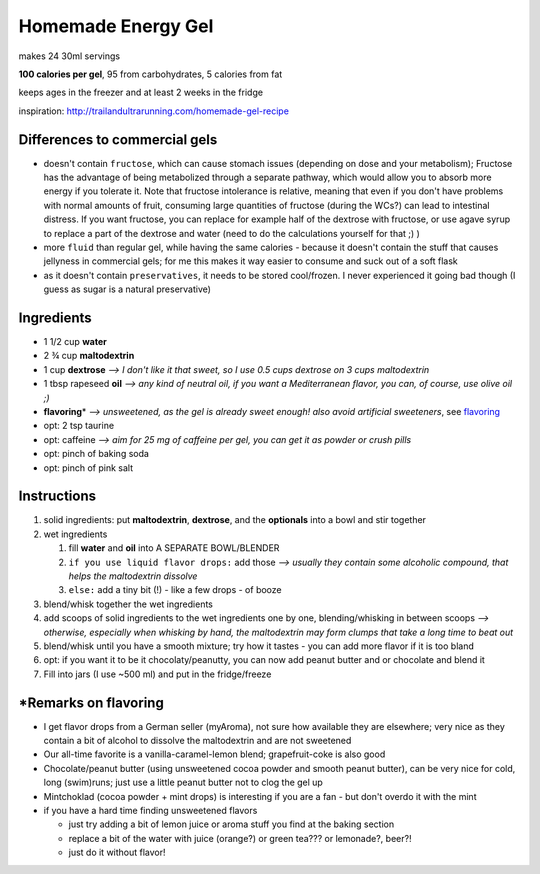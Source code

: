 Homemade Energy Gel
###########

makes 24 30ml servings

**100 calories per gel**, 95 from carbohydrates, 5 calories from fat

keeps ages in the freezer and at least 2 weeks in the fridge

inspiration: http://trailandultrarunning.com/homemade-gel-recipe


Differences to commercial gels
**********

-  doesn't contain ``fructose``, which can cause stomach issues (depending on dose and your metabolism); Fructose has the advantage of being metabolized through a separate pathway, which would allow you to   absorb more energy if you tolerate it. Note that fructose intolerance is relative, meaning that even if you don't have problems with normal amounts of fruit, consuming large quantities of fructose (during the
   WCs?) can lead to intestinal distress. If you want fructose, you can replace for example half of the dextrose with fructose, or use agave syrup to replace a part of the dextrose and water (need to do the
   calculations yourself for that ;) )

-  more ``fluid`` than regular gel, while having the same calories - because it doesn't contain the stuff that causes jellyness in commercial gels; for me this makes it way easier to consume and suck out of a soft flask

-  as it doesn't contain ``preservatives``, it needs to be stored cool/frozen. I never experienced it going bad though (I guess as sugar is a natural preservative)


Ingredients
**********

*  1 1/2 cup **water**

*  2 ¾ cup **maltodextrin**

*  1 cup **dextrose** *--> I don't like it that sweet, so I use 0.5 cups dextrose on 3 cups maltodextrin*

*  1 tbsp rapeseed **oil** *--> any kind of neutral oil, if you want a Mediterranean flavor, you can, of course, use olive oil ;)*

*  **flavoring**\ \* *--> unsweetened, as the gel is already sweet enough! also avoid artificial sweeteners*, see flavoring_

*  opt: 2 tsp taurine

*  opt: caffeine *--> aim for 25 mg of caffeine per gel, you can get it as powder or crush pills*

*  opt: pinch of baking soda

*  opt: pinch of pink salt


Instructions
**********

#. solid ingredients: put **maltodextrin**, **dextrose**, and the **optionals** into a bowl and stir together

#. wet ingredients


   #. fill **water** and **oil** into A SEPARATE BOWL/BLENDER

   #. ``if you use liquid flavor drops:`` add those *--> usually they contain some alcoholic compound, that helps the maltodextrin dissolve*

   #. ``else:`` add a tiny bit (!) - like a few drops - of booze


#. blend/whisk together the wet ingredients

#. add scoops of solid ingredients to the wet ingredients one by one, blending/whisking in between scoops *--> otherwise, especially when whisking by hand, the maltodextrin may form clumps that take a long time to beat out*

#. blend/whisk until you have a smooth mixture; try how it tastes - you can add more flavor if it is too bland

#. opt: if you want it to be it chocolaty/peanutty, you can now add peanut butter and or chocolate and blend it

#. Fill into jars (I use ~500 ml) and put in the fridge/freeze


.. _flavoring:


*\ Remarks on flavoring
**********

*  I get flavor drops from a German seller (myAroma), not sure how available they are elsewhere; very nice as they contain a bit of alcohol to dissolve the maltodextrin and are not sweetened

*  Our all-time favorite is a vanilla-caramel-lemon blend; grapefruit-coke is also good

*  Chocolate/peanut butter (using unsweetened cocoa powder and smooth peanut butter), can be very nice for cold, long (swim)runs; just use a little peanut butter not to clog the gel up

*  Mintchoklad (cocoa powder + mint drops) is interesting if you are a fan - but don't overdo it with the mint

*  if you have a hard time finding unsweetened flavors


   *  just try adding a bit of lemon juice or aroma stuff you find at
      the baking section

   *  replace a bit of the water with juice (orange?) or green tea??? or lemonade?, beer?!

   *  just do it without flavor!
